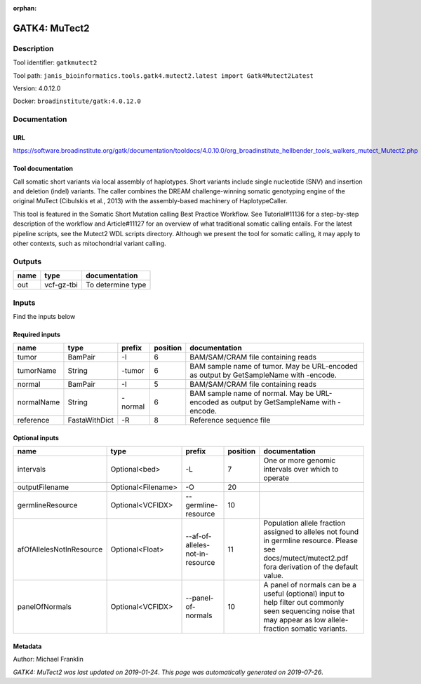 :orphan:


GATK4: MuTect2
============================

Description
-------------

Tool identifier: ``gatkmutect2``

Tool path: ``janis_bioinformatics.tools.gatk4.mutect2.latest import Gatk4Mutect2Latest``

Version: 4.0.12.0

Docker: ``broadinstitute/gatk:4.0.12.0``



Documentation
-------------

URL
******
`https://software.broadinstitute.org/gatk/documentation/tooldocs/4.0.10.0/org_broadinstitute_hellbender_tools_walkers_mutect_Mutect2.php <https://software.broadinstitute.org/gatk/documentation/tooldocs/4.0.10.0/org_broadinstitute_hellbender_tools_walkers_mutect_Mutect2.php>`_

Tool documentation
******************
Call somatic short variants via local assembly of haplotypes. Short variants include single nucleotide (SNV) 
and insertion and deletion (indel) variants. The caller combines the DREAM challenge-winning somatic 
genotyping engine of the original MuTect (Cibulskis et al., 2013) with the assembly-based machinery of HaplotypeCaller.

This tool is featured in the Somatic Short Mutation calling Best Practice Workflow. See Tutorial#11136 
for a step-by-step description of the workflow and Article#11127 for an overview of what traditional 
somatic calling entails. For the latest pipeline scripts, see the Mutect2 WDL scripts directory. 
Although we present the tool for somatic calling, it may apply to other contexts, 
such as mitochondrial variant calling.

Outputs
-------
======  ==========  =================
name    type        documentation
======  ==========  =================
out     vcf-gz-tbi  To determine type
======  ==========  =================

Inputs
------
Find the inputs below

Required inputs
***************

==========  =============  ========  ==========  ======================================================================================
name        type           prefix      position  documentation
==========  =============  ========  ==========  ======================================================================================
tumor       BamPair        -I                 6  BAM/SAM/CRAM file containing reads
tumorName   String         -tumor             6  BAM sample name of tumor. May be URL-encoded as output by GetSampleName with -encode.
normal      BamPair        -I                 5  BAM/SAM/CRAM file containing reads
normalName  String         -normal            6  BAM sample name of normal. May be URL-encoded as output by GetSampleName with -encode.
reference   FastaWithDict  -R                 8  Reference sequence file
==========  =============  ========  ==========  ======================================================================================

Optional inputs
***************

========================  ==================  ===============================  ==========  ==============================================================================================================================================================
name                      type                prefix                             position  documentation
========================  ==================  ===============================  ==========  ==============================================================================================================================================================
intervals                 Optional<bed>       -L                                        7  One or more genomic intervals over which to operate
outputFilename            Optional<Filename>  -O                                       20
germlineResource          Optional<VCFIDX>    --germline-resource                      10
afOfAllelesNotInResource  Optional<Float>     --af-of-alleles-not-in-resource          11  Population allele fraction assigned to alleles not found in germline resource. Please see docs/mutect/mutect2.pdf fora derivation of the default value.
panelOfNormals            Optional<VCFIDX>    --panel-of-normals                       10  A panel of normals can be a useful (optional) input to help filter out commonly seen sequencing noise that may appear as low allele-fraction somatic variants.
========================  ==================  ===============================  ==========  ==============================================================================================================================================================


Metadata
********

Author: Michael Franklin


*GATK4: MuTect2 was last updated on 2019-01-24*.
*This page was automatically generated on 2019-07-26*.
